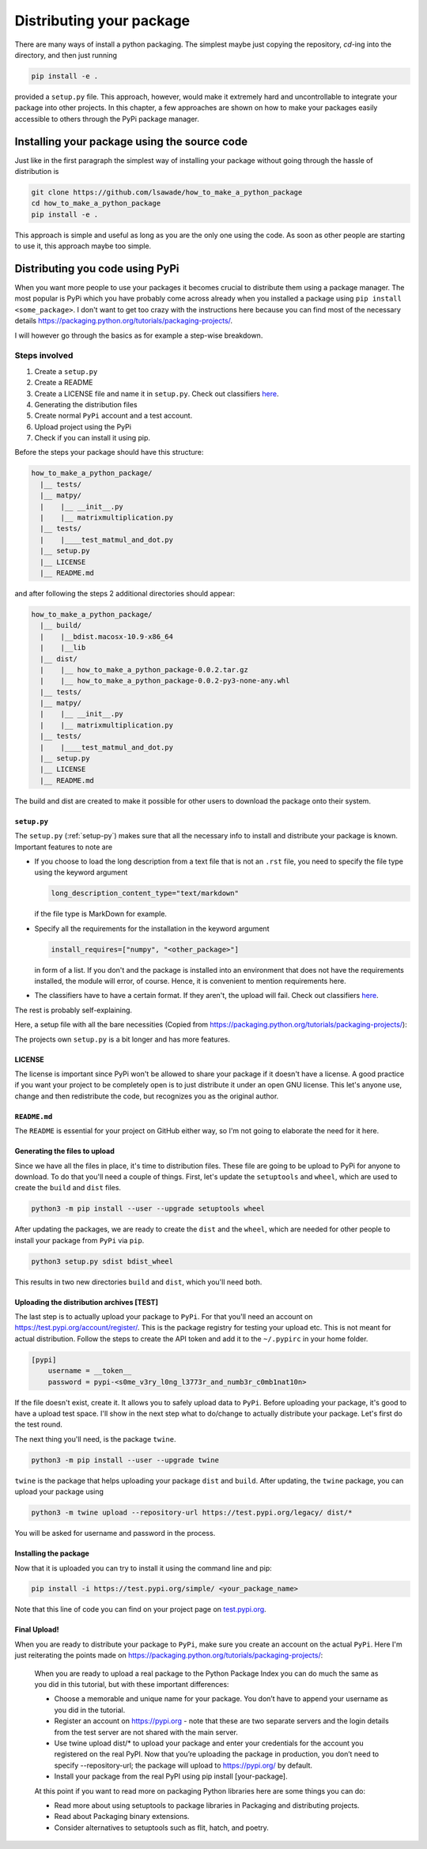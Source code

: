 Distributing your package
-------------------------

There are many ways of install a python packaging. The simplest maybe just
copying the repository, `cd`-ing into the directory, and then just running

.. code-block:: bash

    pip install -e .

provided a ``setup.py`` file. This approach, however, would make it extremely
hard and uncontrollable to integrate your package into other projects. In
this chapter, a few approaches are shown on how to make your packages easily
accessible to others through the PyPi package manager.

Installing your package using the source code
+++++++++++++++++++++++++++++++++++++++++++++

Just like in the first paragraph the simplest way of installing your package
without going through the hassle of distribution is

.. code-block:: bash

    git clone https://github.com/lsawade/how_to_make_a_python_package
    cd how_to_make_a_python_package
    pip install -e .

This approach is simple and useful as long as you are the only one using the
code. As soon as other people are starting to use it, this approach maybe too
simple.


Distributing you code using PyPi
++++++++++++++++++++++++++++++++

When you want more people to use your packages it becomes crucial to
distribute them using a package manager. The most popular is PyPi which you
have probably come across already when you installed a package using ``pip
install <some_package>``. I don't want to get too crazy with the instructions
here because you can find most of the necessary details
`https://packaging.python.org/tutorials/packaging-projects/`_.

I will however go through the basics as for example a step-wise breakdown.

Steps involved
==============

1. Create a ``setup.py``
2. Create a README
3. Create a LICENSE file and name it in ``setup.py``.
   Check out classifiers `here <https://pypi.org/classifiers/>`_.
4. Generating the distribution files
5. Create normal ``PyPi`` account and a test account.
6. Upload project using the PyPi
7. Check if you can install it using pip.

Before the steps your package should have this structure:

.. code-block::

    how_to_make_a_python_package/
      |__ tests/
      |__ matpy/
      |    |__ __init__.py
      |    |__ matrixmultiplication.py
      |__ tests/
      |    |____test_matmul_and_dot.py
      |__ setup.py
      |__ LICENSE
      |__ README.md

and after following the steps 2 additional directories should appear:

.. code-block::

    how_to_make_a_python_package/
      |__ build/
      |    |__bdist.macosx-10.9-x86_64
      |    |__lib
      |__ dist/
      |    |__ how_to_make_a_python_package-0.0.2.tar.gz
      |    |__ how_to_make_a_python_package-0.0.2-py3-none-any.whl
      |__ tests/
      |__ matpy/
      |    |__ __init__.py
      |    |__ matrixmultiplication.py
      |__ tests/
      |    |____test_matmul_and_dot.py
      |__ setup.py
      |__ LICENSE
      |__ README.md

The build and dist are created to make it possible for other users to
download the package onto their system.

``setup.py``
____________

The ``setup.py`` (:ref:`setup-py`) makes sure that all the necessary info to
install and distribute your package is known. Important features to note are

- If you choose to load the long description from a text file that is not an
  ``.rst`` file, you need to specify the file type using the keyword argument

  .. code-block:: python

      long_description_content_type="text/markdown"

  if the file type is MarkDown for example.

- Specify all the requirements for the installation in the keyword argument

  .. code-block:: python

      install_requires=["numpy", "<other_package>"]

  in form of a list. If you don't and the package is installed into an
  environment that does not have the requirements installed, the module will
  error, of course. Hence, it is convenient to mention
  requirements here.

- The classifiers have to have a certain format. If they aren't, the upload
  will fail. Check out classifiers `here <https://pypi.org/classifiers/>`_.

The rest is probably self-explaining.

Here, a setup file with all the bare necessities (Copied from
`https://packaging.python.org/tutorials/packaging-projects/`_):

.. code-block:: python
    :linenos:

    import setuptools

    with open("README.md", "r") as fh:
        long_description = fh.read()

    setuptools.setup(
        name="example-pkg-YOUR-USERNAME-HERE", # Replace with your own username
        version="0.0.1",
        author="Example Author",
        author_email="author@example.com",
        description="A small example package",
        long_description=long_description,
        long_description_content_type="text/markdown",
        url="https://github.com/pypa/sampleproject",
        packages=setuptools.find_packages(),
        classifiers=[
            "Programming Language :: Python :: 3",
            "License :: OSI Approved :: MIT License",
            "Operating System :: OS Independent",
        ],
        python_requires='>=3.6',
    )

The projects own ``setup.py`` is a bit longer and has more features.


LICENSE
_______

The license is important since PyPi won't be allowed to share your package if
it doesn't have a license. A good practice if you want your project to be
completely open is to just distribute it under an open GNU license. This let's
anyone use, change and then redistribute the code, but recognizes you as the
original author.


``README.md``
_____________

The ``README`` is essential for your project on GitHub either way, so I'm not
going to elaborate the need for it here.


Generating the files to upload
______________________________

Since we have all the files in place, it's time to distribution files. These
file are going to be upload to PyPi for anyone to download. To do that you'll
need a couple of things. First, let's update the ``setuptools`` and
``wheel``, which are used to create the ``build`` and ``dist`` files.

.. code-block:: bash

    python3 -m pip install --user --upgrade setuptools wheel


After updating the packages, we are ready to create the ``dist`` and the
``wheel``, which are needed for other people to install your package from
``PyPi`` via ``pip``.

.. code-block::

    python3 setup.py sdist bdist_wheel

This results in two new directories ``build`` and ``dist``, which you'll need
both.

Uploading the distribution archives [TEST]
__________________________________________

The last step is to actually upload your package to ``PyPi``. For that you'll
need an account on `https://test.pypi.org/account/register/
<https://test.pypi.org/account/register/>`_. This is the package registry for
testing your upload etc. This is not meant for actual distribution.
Follow the steps to create the API token and add it to the ``~/.pypirc`` in
your home folder.

.. code-block::

    [pypi]
        username = __token__
        password = pypi-<s0me_v3ry_l0ng_l3773r_and_numb3r_c0mb1nat10n>

If the file doesn't exist, create it. It allows you to safely upload data to
``PyPi``. Before uploading your package, it's good to have a upload test space.
I'll show in the next step what to do/change to actually distribute your
package. Let's first do the test round.

The next thing you'll need, is the package ``twine``.

.. code-block:: bash

    python3 -m pip install --user --upgrade twine

``twine`` is the package that helps uploading your package ``dist`` and
``build``. After updating, the ``twine`` package, you can upload your package
using

.. code-block:: bash

    python3 -m twine upload --repository-url https://test.pypi.org/legacy/ dist/*

You will be asked for username and password in the process.

Installing the package
______________________

Now that it is uploaded you can try to install it using the command line and
pip:

.. code-block:: bash

    pip install -i https://test.pypi.org/simple/ <your_package_name>

Note that this line of code you can find on your project page on
`test.pypi.org <test.pypi.org>`_.

Final Upload!
_____________

When you are ready to distribute your package to ``PyPi``, make sure you
create an account on the actual ``PyPi``. Here I'm just reiterating the
points made on
`https://packaging.python.org/tutorials/packaging-projects/ <https://packaging.python.org/tutorials/packaging-projects/>`_:

    When you are ready to upload a real package to the Python Package Index
    you can do much the same as you did in this tutorial, but with these
    important differences:

    - Choose a memorable and unique name for your package.
      You don’t have to append your username as you did in the tutorial.
    - Register an account on https://pypi.org - note that these are two
      separate servers and the login details from the test server are not
      shared with the main server.
    - Use twine upload dist/* to upload your package and enter your
      credentials for the account you registered on the real PyPI. Now that
      you’re uploading the package in production, you don’t need to specify
      --repository-url; the package will upload to https://pypi.org/ by default.
    - Install your package from the real PyPI using pip install [your-package].

    At this point if you want to read more on packaging Python libraries
    here are some things you can do:

    - Read more about using setuptools to package libraries in Packaging and
      distributing projects.
    - Read about Packaging binary extensions.
    - Consider alternatives to setuptools such as flit, hatch, and poetry.
